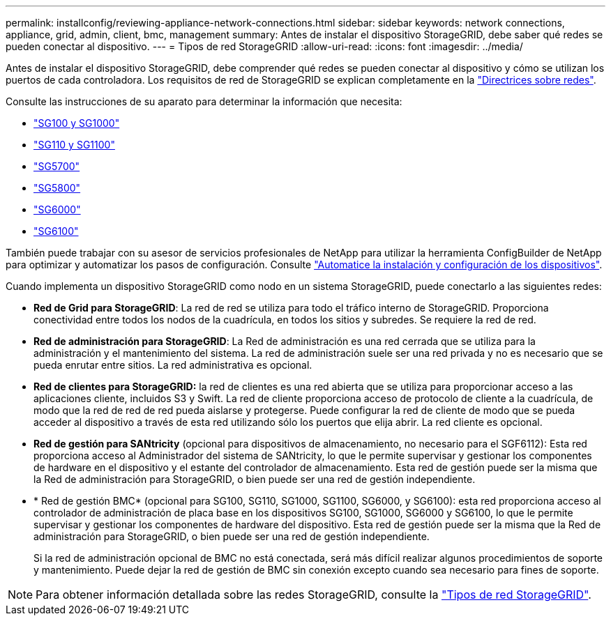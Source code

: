 ---
permalink: installconfig/reviewing-appliance-network-connections.html 
sidebar: sidebar 
keywords: network connections, appliance, grid, admin, client, bmc, management 
summary: Antes de instalar el dispositivo StorageGRID, debe saber qué redes se pueden conectar al dispositivo. 
---
= Tipos de red StorageGRID
:allow-uri-read: 
:icons: font
:imagesdir: ../media/


[role="lead"]
Antes de instalar el dispositivo StorageGRID, debe comprender qué redes se pueden conectar al dispositivo y cómo se utilizan los puertos de cada controladora. Los requisitos de red de StorageGRID se explican completamente en la https://docs.netapp.com/us-en/storagegrid/network/index.html["Directrices sobre redes"^].

Consulte las instrucciones de su aparato para determinar la información que necesita:

* link:gathering-installation-information-sg100-and-sg1000.html["SG100 y SG1000"]
* link:gathering-installation-information-sg110-and-sg1100.html["SG110 y SG1100"]
* link:gathering-installation-information-sg5700.html["SG5700"]
* link:gathering-installation-information-sg5800.html["SG5800"]
* link:gathering-installation-information-sg6000.html["SG6000"]
* link:gathering-installation-information-sg6100.html["SG6100"]


También puede trabajar con su asesor de servicios profesionales de NetApp para utilizar la herramienta ConfigBuilder de NetApp para optimizar y automatizar los pasos de configuración. Consulte link:automating-appliance-installation-and-configuration.html["Automatice la instalación y configuración de los dispositivos"].

Cuando implementa un dispositivo StorageGRID como nodo en un sistema StorageGRID, puede conectarlo a las siguientes redes:

* *Red de Grid para StorageGRID*: La red de red se utiliza para todo el tráfico interno de StorageGRID. Proporciona conectividad entre todos los nodos de la cuadrícula, en todos los sitios y subredes. Se requiere la red de red.
* *Red de administración para StorageGRID*: La Red de administración es una red cerrada que se utiliza para la administración y el mantenimiento del sistema. La red de administración suele ser una red privada y no es necesario que se pueda enrutar entre sitios. La red administrativa es opcional.
* *Red de clientes para StorageGRID:* la red de clientes es una red abierta que se utiliza para proporcionar acceso a las aplicaciones cliente, incluidos S3 y Swift. La red de cliente proporciona acceso de protocolo de cliente a la cuadrícula, de modo que la red de red de red pueda aislarse y protegerse. Puede configurar la red de cliente de modo que se pueda acceder al dispositivo a través de esta red utilizando sólo los puertos que elija abrir. La red cliente es opcional.
* *Red de gestión para SANtricity* (opcional para dispositivos de almacenamiento, no necesario para el SGF6112): Esta red proporciona acceso al Administrador del sistema de SANtricity, lo que le permite supervisar y gestionar los componentes de hardware en el dispositivo y el estante del controlador de almacenamiento. Esta red de gestión puede ser la misma que la Red de administración para StorageGRID, o bien puede ser una red de gestión independiente.
* * Red de gestión BMC* (opcional para SG100, SG110, SG1000, SG1100, SG6000, y SG6100): esta red proporciona acceso al controlador de administración de placa base en los dispositivos SG100, SG1000, SG6000 y SG6100, lo que le permite supervisar y gestionar los componentes de hardware del dispositivo. Esta red de gestión puede ser la misma que la Red de administración para StorageGRID, o bien puede ser una red de gestión independiente.
+
Si la red de administración opcional de BMC no está conectada, será más difícil realizar algunos procedimientos de soporte y mantenimiento. Puede dejar la red de gestión de BMC sin conexión excepto cuando sea necesario para fines de soporte.




NOTE: Para obtener información detallada sobre las redes StorageGRID, consulte la https://docs.netapp.com/us-en/storagegrid/network/storagegrid-network-types.html["Tipos de red StorageGRID"^].
